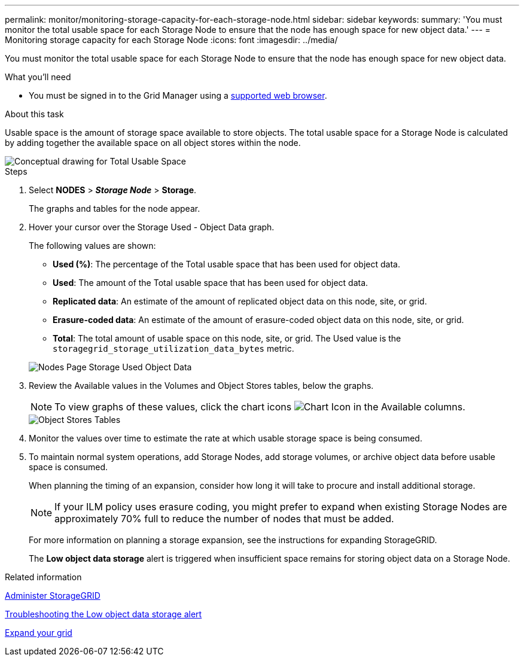 ---
permalink: monitor/monitoring-storage-capacity-for-each-storage-node.html
sidebar: sidebar
keywords: 
summary: 'You must monitor the total usable space for each Storage Node to ensure that the node has enough space for new object data.'
---
= Monitoring storage capacity for each Storage Node
:icons: font
:imagesdir: ../media/

[.lead]
You must monitor the total usable space for each Storage Node to ensure that the node has enough space for new object data.

.What you'll need
* You must be signed in to the Grid Manager using a xref:../admin/web-browser-requirements.adoc[supported web browser].

.About this task
Usable space is the amount of storage space available to store objects. The total usable space for a Storage Node is calculated by adding together the available space on all object stores within the node.

image::../media/calculating_watermarks.gif[Conceptual drawing for Total Usable Space]

.Steps
. Select *NODES* > *_Storage Node_* > *Storage*.
+
The graphs and tables for the node appear.

. Hover your cursor over the Storage Used - Object Data graph.
+
The following values are shown:

 ** *Used (%)*: The percentage of the Total usable space that has been used for object data.
 ** *Used*: The amount of the Total usable space that has been used for object data.
 ** *Replicated data*: An estimate of the amount of replicated object data on this node, site, or grid.
 ** *Erasure-coded data*: An estimate of the amount of erasure-coded object data on this node, site, or grid.
 ** *Total*: The total amount of usable space on this node, site, or grid.
The Used value is the `storagegrid_storage_utilization_data_bytes` metric.

+
image::../media/nodes_page_storage_used_object_data.png[Nodes Page Storage Used Object Data]

. Review the Available values in the Volumes and Object Stores tables, below the graphs.
+
NOTE: To view graphs of these values, click the chart icons image:../media/icon_chart_new_for_11_5.png[Chart Icon] in the Available columns.
+
image::../media/nodes_page_storage_tables.png[Object Stores Tables]

. Monitor the values over time to estimate the rate at which usable storage space is being consumed.
. To maintain normal system operations, add Storage Nodes, add storage volumes, or archive object data before usable space is consumed.
+
When planning the timing of an expansion, consider how long it will take to procure and install additional storage.
+
NOTE: If your ILM policy uses erasure coding, you might prefer to expand when existing Storage Nodes are approximately 70% full to reduce the number of nodes that must be added.
+
For more information on planning a storage expansion, see the instructions for expanding StorageGRID.
+
The *Low object data storage* alert is triggered when insufficient space remains for storing object data on a Storage Node.

.Related information

xref:../admin/index.adoc[Administer StorageGRID]

xref:troubleshooting-storagegrid-system.adoc[Troubleshooting the Low object data storage alert]

xref:../expand/index.adoc[Expand your grid]
